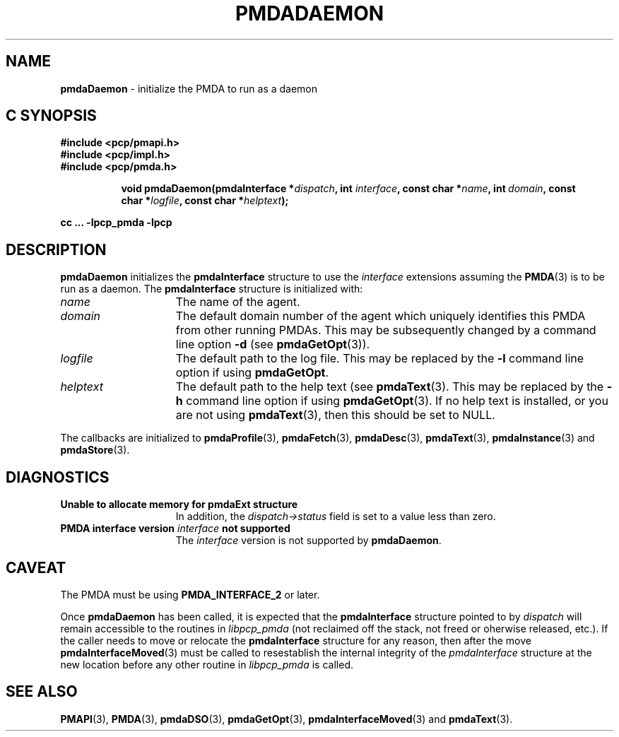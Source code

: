 '\"macro stdmacro
.\"
.\" Copyright (c) 2000-2004 Silicon Graphics, Inc.  All Rights Reserved.
.\" 
.\" This program is free software; you can redistribute it and/or modify it
.\" under the terms of the GNU General Public License as published by the
.\" Free Software Foundation; either version 2 of the License, or (at your
.\" option) any later version.
.\" 
.\" This program is distributed in the hope that it will be useful, but
.\" WITHOUT ANY WARRANTY; without even the implied warranty of MERCHANTABILITY
.\" or FITNESS FOR A PARTICULAR PURPOSE.  See the GNU General Public License
.\" for more details.
.\" 
.\"
.TH PMDADAEMON 3 "PCP" "Performance Co-Pilot"
.SH NAME
\f3pmdaDaemon\f1 \- initialize the PMDA to run as a daemon
.SH "C SYNOPSIS"
.ft 3
#include <pcp/pmapi.h>
.br
#include <pcp/impl.h>
.br
#include <pcp/pmda.h>
.sp
.ad l
.hy 0
.in +8n
.ti -8n
void pmdaDaemon(pmdaInterface *\fIdispatch\fP, int \fIinterface\fP, const char\ *\fIname\fP, int\ \fIdomain\fP, const char\ *\fIlogfile\fP, const char\ *\fIhelptext\fP);
.sp
.in
.hy
.ad
cc ... \-lpcp_pmda \-lpcp
.ft 1
.SH DESCRIPTION
.B pmdaDaemon
initializes the
.B pmdaInterface
structure to use the
.I interface
extensions assuming the 
.BR PMDA (3)
is to be run as a daemon.  The
.B pmdaInterface
structure is initialized with:
.TP 15
.I name
The name of the agent.
.TP
.I domain
The default domain number of the agent which uniquely identifies this PMDA
from other running PMDAs.  This may be subsequently changed by a command line 
option 
.B \-d
(see 
.BR pmdaGetOpt (3)).
.TP
.I logfile
The default path to the log file.  This may be replaced by the 
.B \-l
command line option if using 
.BR pmdaGetOpt .
.TP
.I helptext
The default path to the help text (see 
.BR pmdaText (3).
This may be replaced by the
.B \-h
command line option if using
.BR pmdaGetOpt (3).
If no help text is installed, or you are not using
.BR pmdaText (3),
then this should be set to NULL.
.PP
The callbacks are initialized to 
.BR pmdaProfile (3),
.BR pmdaFetch (3),
.BR pmdaDesc (3),
.BR pmdaText (3),
.BR pmdaInstance (3)
and
.BR pmdaStore (3).
.SH DIAGNOSTICS
.TP 15
.B Unable to allocate memory for pmdaExt structure
In addition, the 
.I dispatch->status
field is set to a value less than zero.
.TP
.BI "PMDA interface version " interface " not supported"
The
.I interface
version is not supported by 
.BR pmdaDaemon .
.SH CAVEAT
The PMDA must be using
.B PMDA_INTERFACE_2
or later.
.PP
Once
.B pmdaDaemon
has been called, it is expected that the
.B pmdaInterface
structure pointed to by
.I dispatch
will remain accessible to the 
routines in
.I libpcp_pmda
(not reclaimed off the stack,
not freed or oherwise released, etc.).
If the caller needs to move or relocate the
.B pmdaInterface
structure for any reason, then after the move
.BR pmdaInterfaceMoved (3)
must be called to resestablish the internal integrity of the
.I pmdaInterface
structure at the new location before any other routine in
.I libpcp_pmda
is called.
.SH SEE ALSO
.BR PMAPI (3),
.BR PMDA (3),
.BR pmdaDSO (3),
.BR pmdaGetOpt (3),
.BR pmdaInterfaceMoved (3)
and
.BR pmdaText (3).
